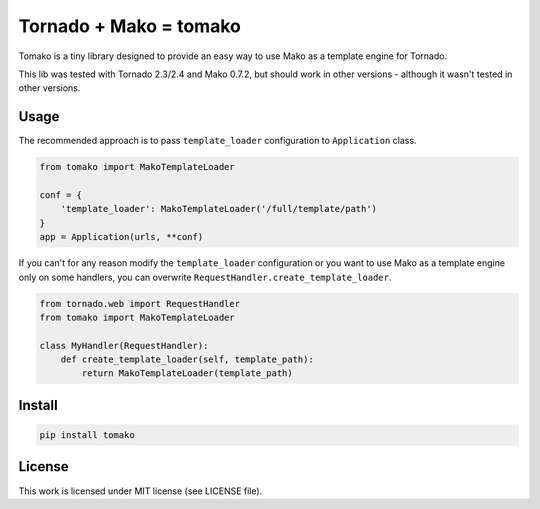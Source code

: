 Tornado + Mako = tomako
=======================

Tomako is a tiny library designed to provide an easy way to use Mako
as a template engine for Tornado.

This lib was tested with Tornado 2.3/2.4 and Mako 0.7.2, but should
work in other versions - although it wasn't tested in other versions.

Usage
-----

The recommended approach is to pass ``template_loader`` configuration
to ``Application`` class.

.. code-block:: python

    from tomako import MakoTemplateLoader

    conf = {
        'template_loader': MakoTemplateLoader('/full/template/path')
    }
    app = Application(urls, **conf)

If you can't for any reason modify the ``template_loader``
configuration or you want to use Mako as a template engine only on
some handlers, you can overwrite ``RequestHandler.create_template_loader``.

.. code-block:: python

    from tornado.web import RequestHandler
    from tomako import MakoTemplateLoader

    class MyHandler(RequestHandler):
        def create_template_loader(self, template_path):
            return MakoTemplateLoader(template_path)

Install
-------

.. code-block:: shell

    pip install tomako

License
-------

This work is licensed under MIT license (see LICENSE file).
